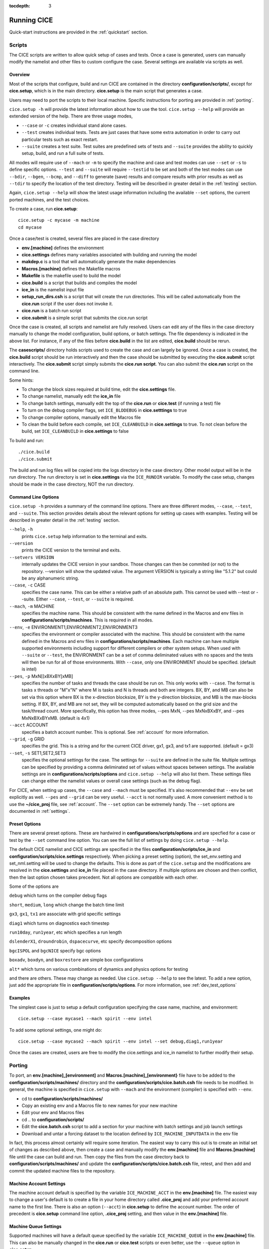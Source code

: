 :tocdepth: 3

.. _running_cice:

Running CICE
====================

Quick-start instructions are provided in the :ref:`quickstart` section.

.. _scripts:

Scripts
-------

The CICE scripts are written to allow quick setup of cases and tests.  Once a case is 
generated, users can manually modify the namelist and other files to custom configure
the case.  Several settings are available via scripts as well.

Overview
~~~~~~~~

Most of the scripts that configure, build and run CICE are contained in 
the directory **configuration/scripts/**, except for **cice.setup**, which is
in the main directory.  **cice.setup** is the main script that generates a case. 

Users may need to port the scripts to their local machine.
Specific instructions for porting are provided in :ref:`porting`.

``cice.setup -h`` will provide the latest information about how to use the tool.
``cice.setup --help`` will provide an extended version of the help.
There are three usage modes,

* ``--case`` or ``-c`` creates individual stand alone cases.
* ``--test`` creates individual tests.  Tests are just cases that have some extra automation in order to carry out particular tests such as exact restart.
* ``--suite`` creates a test suite.  Test suites are predefined sets of tests and ``--suite`` provides the ability to quickly setup, build, and run a full suite of tests.

All modes will require use of ``--mach`` or ``-m`` to specify the machine and case and test modes 
can use ``--set`` or ``-s`` to define specific options.  ``--test`` and ``--suite`` will require ``--testid`` to be set 
and both of the test modes can use ``--bdir``, ``--bgen``, ``--bcmp``, and ``--diff`` to generate (save) results and compare results with prior results as well as ``--tdir`` to specify the location of the test directory.
Testing will be described in greater detail in the :ref:`testing` section.

Again, ``cice.setup --help`` will show the latest usage information including 
the available ``--set`` options, the current ported machines, and the test choices.

To create a case, run **cice.setup**::

  cice.setup -c mycase -m machine
  cd mycase

Once a case/test is created, several files are placed in the case directory

- **env.[machine]** defines the environment
- **cice.settings** defines many variables associated with building and running the model
- **makdep.c** is a tool that will automatically generate the make dependencies
- **Macros.[machine]** defines the Makefile macros
- **Makefile** is the makefile used to build the model
- **cice.build** is a script that builds and compiles the model
- **ice\_in** is the namelist input file
- **setup\_run\_dirs.csh** is a script that will create the run directories.  This will be called automatically from the **cice.run** script if the user does not invoke it.
- **cice.run** is a batch run script
- **cice.submit** is a simple script that submits the cice.run script

Once the case is created, all scripts and namelist are fully resolved. Users can edit any
of the files in the case directory manually to change the model configuration,
build options, or batch settings.  The file
dependency is indicated in the above list.  For instance, if any of the files before
**cice.build** in the list are edited, **cice.build** should be rerun.

The **casescripts/** directory holds scripts used to create the case and can 
largely be ignored.  Once a case is created, the **cice.build** script should be run
interactively and then the case should be submitted by executing the 
**cice.submit** script interactively.  The **cice.submit** script
simply submits the **cice.run script**.  
You can also submit the **cice.run** script on the command line.

Some hints:

- To change the block sizes required at build time, edit the **cice.settings** file.
- To change namelist, manually edit the **ice_in** file
- To change batch settings, manually edit the top of the **cice.run** or **cice.test** (if running a test) file
- To turn on the debug compiler flags, set ``ICE_BLDDEBUG`` in **cice.setttings** to true
- To change compiler options, manually edit the Macros file
- To clean the build before each compile, set ``ICE_CLEANBUILD`` in **cice.settings** to true.  To not clean before the build, set ``ICE_CLEANBUILD`` in **cice.settings** to false

To build and run::

  ./cice.build
  ./cice.submit

The build and run log files will be copied into the logs directory in the case directory.
Other model output will be in the run directory.  The run directory is set in **cice.settings**
via the ``ICE_RUNDIR`` variable.  To modify the case setup, changes should be made in the
case directory, NOT the run directory.

.. _case_options:

Command Line Options
~~~~~~~~~~~~~~~~~~~~

``cice.setup -h`` provides a summary of the command line options.  There are three different modes, ``--case``, ``--test``, and ``--suite``.  This section provides details about the relevant options for setting up cases with examples.
Testing will be described in greater detail in the :ref:`testing` section.

``--help``, ``-h`` 
  prints ``cice.setup`` help information to the terminal and exits.

``--version``
  prints the CICE version to the terminal and exits.

``--setvers VERSION``
  internally updates the CICE version in your sandbox. Those changes can then be commited (or not)
  to the repository. --version will show the updated value. The argument VERSION is typically a
  string like "5.1.2" but could be any alphanumeric string.

``--case``, ``-c`` CASE
  specifies the case name.  This can be either a relative path of an absolute path.  This cannot be used with --test or --suite.  Either ``--case``, ``--test``, or ``--suite`` is required.

``--mach``, ``-m`` MACHINE
  specifies the machine name.  This should be consistent with the name defined in the Macros and env files in **configurations/scripts/machines**.  This is required in all modes.

``--env``,  ``-e`` ENVIRONMENT1,ENVIRONMENT2,ENVIRONMENT3
  specifies the environment or compiler associated with the machine.  This should be consistent with the name defined in the Macros and env files in **configurations/scripts/machines**.  Each machine can have multiple supported environments including support for different compilers or other system setups.  When used with ``--suite`` or ``--test``, the ENVIRONMENT can be a set of comma deliminated values with no spaces and the tests will then be run for all of those environments.  With ``--case``, only one ENVIRONMENT should be specified. (default is intel)
  
``--pes``,  ``-p`` MxN[[xBXxBY[xMB]
  specifies the number of tasks and threads the case should be run on.  This only works with ``--case``.  The format is tasks x threads or "M"x"N" where M is tasks and N is threads and both are integers. BX, BY, and MB can also be set via this option where BX is the x-direction blocksize, BY is the y-direction blocksize, and MB is the max-blocks setting.  If BX, BY, and MB are not set, they will be computed automatically based on the grid size and the task/thread count.  More specifically, this option has three modes, --pes MxN, --pes MxNxBXxBY, and --pes MxNxBXxBYxMB.  (default is 4x1)

``--acct``  ACCOUNT
  specifies a batch account number.  This is optional.  See :ref:`account` for more information.

``--grid``, ``-g`` GRID
  specifies the grid.  This is a string and for the current CICE driver, gx1, gx3, and tx1 are supported. (default = gx3)

``--set``,  ``-s`` SET1,SET2,SET3
  specifies the optional settings for the case.  The settings for ``--suite`` are defined in the suite file.  Multiple settings can be specified by providing a comma deliminated set of values without spaces between settings.  The available settings are in **configurations/scripts/options** and ``cice.setup --help`` will also list them.  These settings files can change either the namelist values or overall case settings (such as the debug flag).

For CICE, when setting up cases, the ``--case`` and ``--mach`` must be specified.  
It's also recommended that ``--env`` be set explicitly as well.  
``--pes`` and ``--grid`` can be very useful.
``--acct`` is not normally used.  A more convenient method 
is to use the **~/cice\_proj** file, see :ref:`account`.  The ``--set`` option can be 
extremely handy.  The ``--set`` options are documented in :ref:`settings`.

.. _settings:

Preset Options
~~~~~~~~~~~~~~

There are several preset options.  These are hardwired in 
**configurations/scripts/options** and are specfied for a case or test by 
the ``--set`` command line option.  You can see the full list of settings 
by doing ``cice.setup --help``.  

The default CICE namelist and CICE settings are specified in the 
files **configuration/scripts/ice_in** and 
**configuration/scripts/cice.settings** respectively.  When picking a 
preset setting (option), the set_env.setting and set_nml.setting will be used to 
change the defaults.  This is done as part of the ``cice.setup`` and the
modifications are resolved in the **cice.settings** and **ice_in** file placed in 
the case directory.  If multiple options are chosen and then conflict, then the last
option chosen takes precedent.  Not all options are compatible with each other.

Some of the options are

``debug`` which turns on the compiler debug flags

``short``, ``medium``, ``long`` which change the batch time limit

``gx3``, ``gx1``, ``tx1`` are associate with grid specific settings

``diag1`` which turns on diagnostics each timestep

``run10day``, ``run1year``, etc which specifies a run length

``dslenderX1``, ``droundrobin``, ``dspacecurve``, etc specify decomposition options

``bgcISPOL`` and ``bgcNICE`` specify bgc options

``boxadv``, ``boxdyn``, and ``boxrestore`` are simple box configurations

``alt*`` which turns on various combinations of dynamics and physics options for testing

and there are others.  These may change as needed.  Use ``cice.setup --help`` to see the latest.  
To add a new option, just add the appropriate file in **configuration/scripts/options**.  
For more information, see :ref:`dev_test_options`

Examples
~~~~~~~~~

The simplest case is just to setup a default configuration specifying the
case name, machine, and environment::

  cice.setup --case mycase1 --mach spirit --env intel

To add some optional settings, one might do::

  cice.setup --case mycase2 --mach spirit --env intel --set debug,diag1,run1year

Once the cases are created, users are free to modify the cice.settings and ice_in namelist to further modify their setup.

.. _porting:

Porting
-------

To port, an **env.[machine]_[environment]** and **Macros.[machine]_[environment}** file have to be added to the
**configuration/scripts/machines/** directory and the 
**configuration/scripts/cice.batch.csh** file needs to be modified.
In general, the machine is specified in ``cice.setup`` with ``--mach``
and the environment (compiler) is specified with ``--env``.
 
- cd to **configuration/scripts/machines/**

- Copy an existing env and a Macros file to new names for your new machine

- Edit your env and Macros files

- cd .. to **configuration/scripts/**

- Edit the **cice.batch.csh** script to add a section for your machine 
  with batch settings and job launch settings

- Download and untar a forcing dataset to the location defined by 
  ``ICE_MACHINE_INPUTDATA`` in the env file

In fact, this process almost certainly will require some iteration.  The easiest way 
to carry this out is to create an initial set of changes as described above, then 
create a case and manually modify the **env.[machine]** file and **Macros.[machine]** 
file until the case can build and run.  Then copy the files from the case 
directory back to **configuration/scripts/machines/** and update 
the **configuration/scripts/cice.batch.csh** file, retest, 
and then add and commit the updated machine files to the repository.

.. _account:

Machine Account Settings
~~~~~~~~~~~~~~~~~~~~~~~~

The machine account default is specified by the variable ``ICE_MACHINE_ACCT`` in 
the **env.[machine]** file.  The easiest way to change a user's default is to 
create a file in your home directory called **.cice\_proj** and add your 
preferred account name to the first line.  
There is also an option (``--acct``) in **cice.setup** to define the account number.  
The order of precedent is **cice.setup** command line option, 
**.cice\_proj** setting, and then value in the **env.[machine]** file.

.. _queue:

Machine Queue Settings
~~~~~~~~~~~~~~~~~~~~~~~~

Supported machines will have a default queue specified by the variable ``ICE_MACHINE_QUEUE``
in the **env.[machine]** file.  This can also be manually changed in the **cice.run** or
**cice.test** scripts or even better, use the ``--queue`` option in **cice.setup**.

.. _force:

Forcing data
------------

The input data space is defined on a per machine basis by the ``ICE_MACHINE_INPUTDATA`` 
variable in the **env.[machine]** file.  That file space is often shared among multiple 
users, and it can be desirable to consider using a common file space with group read 
and write permissions such that a set of users can update the inputdata area as 
new datasets are available.

CICE input datasets are stored on an anonymous ftp server.  More information about
how to download the input data can be found at https://github.com/CICE-Consortium/CICE/wiki.
Test forcing datasets are available for various grids at the ftp site.  
These data files are designed only for testing the code, not for use in production runs 
or as observational data. Please do not publish results based on these data sets.


Run Directories
---------------

The **cice.setup** script creates a case directory.  However, the model 
is actually built and run under the ``ICE_OBJDIR`` and ``ICE_RUNDIR`` directories
as defined in the **cice.settings** file.

Build and run logs will be copied from the run directory into the case **logs/** 
directory when complete.


Local modifications
-------------------

Scripts and other case settings can be changed manually in the case directory and
used.  Source code can be modified in the main sandbox.  When changes are made, the code
should be rebuilt before being resubmitted.  It is always recommended that users
modify the scripts and input settings in the case directory, NOT the run directory.
In general, files in the run directory are overwritten by versions in the case
directory when the model is built, submitted, and run.

